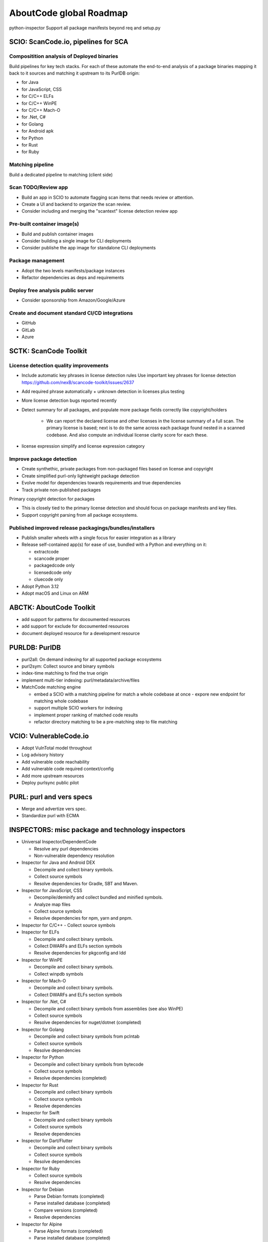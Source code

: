 AboutCode global Roadmap
========================

python-inspector
Support all package manifests beyond req and setup.py

SCIO: ScanCode.io, pipelines for SCA
-------------------------------------

Compositition analysis of Deployed binaries
~~~~~~~~~~~~~~~~~~~~~~~~~~~~~~~~~~~~~~~~~~~~

Build pipelines for key tech stacks. For each of these automate the end-to-end
analysis of a package binaries mapping it back to it sources and matching it
upstream to its PurlDB origin:

- for Java
- for JavaScript, CSS
- for C/C++ ELFs
- for C/C++ WinPE
- for C/C++ Mach-O
- for .Net, C#
- for Golang
- for Android apk
- for Python
- for Rust
- for Ruby


Matching pipeline
~~~~~~~~~~~~~~~~~~

Build a dedicated pipeline to matching (client side)


Scan TODO/Review app
~~~~~~~~~~~~~~~~~~~~~

- Build an app in SCIO to automate flagging scan items that needs review or attention.
- Create a UI and backend to organize the scan review.
- Consider including and merging the "scantext" license detection review app


Pre-built container image(s)
~~~~~~~~~~~~~~~~~~~~~~~~~~~~~~

- Build and publish container images
- Consider building a single image for CLI deployments
- Consider publishe the app image for standalone CLI deployments

Package management
~~~~~~~~~~~~~~~~~~~~

- Adopt the two levels manifests/package instances
- Refactor dependencies as deps and requirements


Deploy free analysis public server
~~~~~~~~~~~~~~~~~~~~~~~~~~~~~~~~~~~~

- Consider sponsorship from Amazon/Google/Azure

Create and document standard CI/CD integrations
~~~~~~~~~~~~~~~~~~~~~~~~~~~~~~~~~~~~~~~~~~~~~~~~~

- GitHub
- GitLab
- Azure


SCTK: ScanCode Toolkit
-----------------------

License detection quality improvements
~~~~~~~~~~~~~~~~~~~~~~~~~~~~~~~~~~~~~~~~~~~~~

- Include automatic key phrases in license detection rules
  Use important key phrases for license detection https://github.com/nexB/scancode-toolkit/issues/2637

- Add required phrase automatically + unknown detection in licenses plus testing
- More license detection bugs reported recently

- Detect summary for all packages, and populate more package fields correctly like copyright/holders

    - We can report the declared license and other licenses in the license summary
      of a full scan. The primary license is based; next is to do the
      same across each package found nested in a scanned codebase. And also compute
      an individual license clarity score for each these.


- license expression simplify and license expression category


Improve package detection
~~~~~~~~~~~~~~~~~~~~~~~~~~

- Create synthethic, private packages from non-packaged files based on license and copyright
- Create simplified purl-only lightweight package detection
- Evolve model for dependencies towards requirements and true dependencies
- Track private non-published packages

Primary copyright detection for packages

- This is closely tied to the primary license detection and should focus
  on package manifests and key files.
- Support copyright parsing from all package ecosystems.



Published improved release packagings/bundles/installers
~~~~~~~~~~~~~~~~~~~~~~~~~~~~~~~~~~~~~~~~~~~~~~~~~~~~~~~~~~~~~

- Publish smaller wheels with a single focus for easier integration as a library

- Release self-contained app(s) for ease of use, bundled with a Python and everything on it:

  - extractcode
  - scancode proper
  - packagedcode only
  - licensedcode only
  - cluecode only

- Adopt Python 3.12
- Adopt macOS and Linux on ARM


ABCTK: AboutCode Toolkit
----------------------------

- add support for patterns for docoumented resources
- add support for exclude for docoumented resources
- document deployed resource for a development resource


PURLDB: PurlDB
----------------

- purl2all: On demand indexing for all supported package ecosystems
- purl2sym: Collect source and binary symbols
- index-time matching to find the true origin
- implement multi-tier indexing: purl/metadata/archive/files
- MatchCode matching engine

  - embed a SCIO with a matching pipeline for match a whole codebase at once
    - expore new endpoint for matching whole codebase
  - support multiple SCIO workers for indexing
  - implement proper ranking of matched code results
  - refactor directory matching to be a pre-matching step to file matching


VCIO: VulnerableCode.io
------------------------

- Adopt VulnTotal model throughout
- Log advisory history
- Add vulnerable code reachability
- Add vulnerable code required context/config
- Add more upstream resources
- Deploy purlsync public pilot


PURL: purl and vers specs
--------------------------

- Merge and advertize vers spec.
- Standardize purl with ECMA


INSPECTORS: misc package and technology inspectors
----------------------------------------------------

- Universal Inspector/DependentCode

  - Resolve any purl dependencies
  - Non-vulnerable dependency resolution

- Inspector for Java and Android DEX

  - Decompile and collect binary symbols.
  - Collect source symbols
  - Resolve dependencies for Gradle, SBT and Maven.

- Inspector for JavaScript, CSS

  - Decompile/deminify and collect bundled and minified symbols.
  - Analyze map files
  - Collect source symbols
  - Resolve dependencies for npm, yarn and pnpm.

- Inspector for C/C++
  - Collect source symbols

- Inspector for ELFs

  - Decompile and collect binary symbols.
  - Collect DWARFs and ELFs section symbols
  - Resolve dependencies for pkgconfig and ldd

- Inspector for WinPE

  - Decompile and collect binary symbols.
  - Collect winpdb symbols

- Inspector for Mach-O

  - Decompile and collect binary symbols.
  - Collect DWARFs and ELFs section symbols

- Inspector for .Net, C#

  - Decompile and collect binary symbols from assemblies (see also WinPE)
  - Collect source symbols
  - Resolve dependencies for nuget/dotnet (completed)

- Inspector for Golang

  - Decompile and collect binary symbols from pclntab
  - Collect source symbols
  - Resolve dependencies

- Inspector for Python

  - Decompile and collect binary symbols from bytecode
  - Collect source symbols
  - Resolve dependencies (completed)

- Inspector for Rust

  - Decompile and collect binary symbols
  - Collect source symbols
  - Resolve dependencies

- Inspector for Swift

  - Decompile and collect binary symbols
  - Collect source symbols
  - Resolve dependencies

- Inspector for Dart/Flutter

  - Decompile and collect binary symbols
  - Collect source symbols
  - Resolve dependencies

- Inspector for Ruby

  - Collect source symbols
  - Resolve dependencies

- Inspector for Debian

  - Parse Debian formats (completed)
  - Parse installed database (completed)
  - Compare versions (completed)
  - Resolve dependencies

- Inspector for Alpine

  - Parse Alpine formats (completed)
  - Parse installed database (completed)
  - Compare versions (completed)
  - Resolve dependencies

- Inspector for RPM

  - Parse RPM formats (partially completed)
  - Parse installed database (completed)
  - Compare versions (completed)
  - Resolve dependencies

- Inspector for containers

  - Parse container images formats and manifests (completed)


Other libraries
-----------------

- FetchCode: support all supported package ecosystems, use in purlDB and SCIO
- univers: support all supported package ecosystems
- license-expression : update to support latest SPDX updates, auto-update bundled licenses

